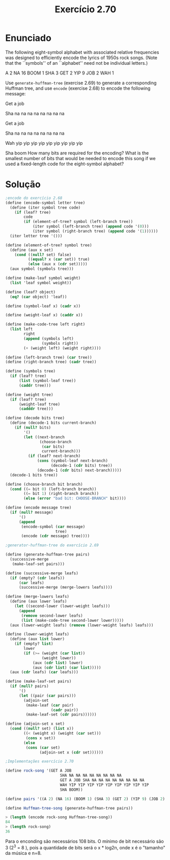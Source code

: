 #+Title: Exercício 2.70

* Enunciado
The following eight-symbol alphabet with associated relative frequencies was designed to efficiently encode the lyrics of 1950s
rock songs. (Note that the ``symbols'' of an ``alphabet'' need not be individual letters.)

A 2 NA 16 BOOM 1 SHA 3 GET 2 YIP 9 JOB 2 WAH 1

Use =generate-huffman-tree= (exercise 2.69) to generate a corresponding Huffman tree, and use =encode= (exercise 2.68) to encode
the following message:

Get a job

Sha na na na na na na na na

Get a job

Sha na na na na na na na na

Wah yip yip yip yip yip yip yip yip yip

Sha boom
How many bits are required for the encoding? What is the smallest number of bits that would be needed to encode this song if we used
a fixed-length code for the eight-symbol alphabet?

* Solução
#+BEGIN_SRC scheme
;encode do exercício 2.68
(define (encode-symbol letter tree)
  (define (iter symbol tree code)
    (if (leaf? tree)
        code
        (if (element-of-tree? symbol (left-branch tree))
            (iter symbol (left-branch tree) (append code '(0)))
            (iter symbol (right-branch tree) (append code '(1))))))
  (iter letter tree '()))

(define (element-of-tree? symbol tree)
  (define (aux x set)
    (cond ((null? set) false)
          ((equal? x (car set)) true)
          (else (aux x (cdr set)))))
  (aux symbol (symbols tree)))

(define (make-leaf symbol weight)
  (list 'leaf symbol weight))

(define (leaf? object)
  (eq? (car object) 'leaf))

(define (symbol-leaf x) (cadr x))

(define (weight-leaf x) (caddr x))

(define (make-code-tree left right)
  (list left
        right
        (append (symbols left) 
                (symbols right))
        (+ (weight left) (weight right))))

(define (left-branch tree) (car tree))
(define (right-branch tree) (cadr tree))

(define (symbols tree)
  (if (leaf? tree)
      (list (symbol-leaf tree))
      (caddr tree)))

(define (weight tree)
  (if (leaf? tree)
      (weight-leaf tree)
      (cadddr tree)))

(define (decode bits tree)
  (define (decode-1 bits current-branch)
    (if (null? bits)
        '()
        (let ((next-branch
               (choose-branch 
                (car bits) 
                current-branch)))
          (if (leaf? next-branch)
              (cons (symbol-leaf next-branch)
                    (decode-1 (cdr bits) tree))
              (decode-1 (cdr bits) next-branch)))))
  (decode-1 bits tree))

(define (choose-branch bit branch)
  (cond ((= bit 0) (left-branch branch))
        ((= bit 1) (right-branch branch))
        (else (error "bad bit: CHOOSE-BRANCH" bit))))

(define (encode message tree)
  (if (null? message)
      '()
      (append 
       (encode-symbol (car message) 
                      tree)
       (encode (cdr message) tree))))

;generator-huffman-tree do exercício 2.69

(define (generate-huffman-tree pairs)
  (successive-merge 
   (make-leaf-set pairs)))

(define (successive-merge leafs)
  (if (empty? (cdr leafs))
      (car leafs)
      (successive-merge (merge-lowers leafs))))

(define (merge-lowers leafs)
  (define (aux lower leafs)
    (let ((second-lower (lower-weight leafs)))
      (append
       (remove second-lower leafs)
       (list (make-code-tree second-lower lower)))))
  (aux (lower-weight leafs) (remove (lower-weight leafs) leafs)))

(define (lower-weight leafs)
  (define (aux list lower)
    (if (empty? list)
        lower
        (if (>= (weight (car list))
                (weight lower))
            (aux (cdr list) lower)
            (aux (cdr list) (car list)))))
  (aux (cdr leafs) (car leafs)))

(define (make-leaf-set pairs)
  (if (null? pairs)
      '()
      (let ((pair (car pairs)))
        (adjoin-set 
         (make-leaf (car pair)    
                    (cadr pair))  
         (make-leaf-set (cdr pairs))))))

(define (adjoin-set x set)
  (cond ((null? set) (list x))
        ((< (weight x) (weight (car set))) 
         (cons x set))
        (else 
         (cons (car set)
               (adjoin-set x (cdr set))))))

;Implementações exercício 2.70

(define rock-song '(GET A JOB
                        SHA NA NA NA NA NA NA NA NA
                        GET A JOB SHA NA NA NA NA NA NA NA NA
                        WAH YIP YIP YIP YIP YIP YIP YIP YIP YIP
                        SHA BOOM))

(define pairs '((A 2) (NA 16) (BOOM 1) (SHA 3) (GET 2) (YIP 9) (JOB 2) (WAH 1)))

(define Huffman-tree-song (generate-huffman-tree pairs))

> (length (encode rock-song Huffman-tree-song))
84
> (length rock-song)
36
#+END_SRC

Para o enconding são necessários 108 bits. O mínimo de bit necessário são 3 (2^3 = 8 ), pois a quantidade de bits será o x * log2n, onde x é o 
"tamanho" da música e n=8. 
